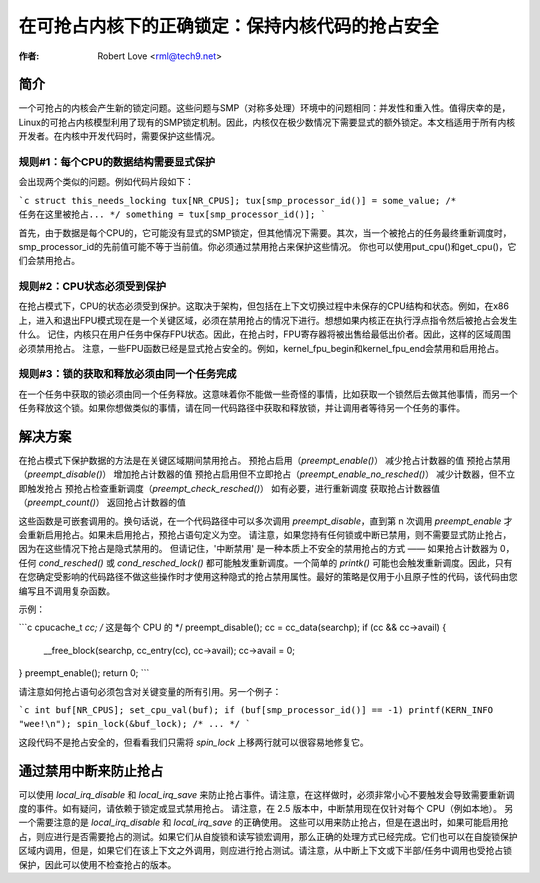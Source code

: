 ===========================================================================
在可抢占内核下的正确锁定：保持内核代码的抢占安全
===========================================================================

:作者: Robert Love <rml@tech9.net>

简介
============

一个可抢占的内核会产生新的锁定问题。这些问题与SMP（对称多处理）环境中的问题相同：并发性和重入性。值得庆幸的是，Linux的可抢占内核模型利用了现有的SMP锁定机制。因此，内核仅在极少数情况下需要显式的额外锁定。本文档适用于所有内核开发者。在内核中开发代码时，需要保护这些情况。

规则#1：每个CPU的数据结构需要显式保护
^^^^^^^^^^^^^^^^^^^^^^^^^^^^^^^^^^^^^^^^^^^^^^^^^^^^^^^^^

会出现两个类似的问题。例如代码片段如下：

```c
struct this_needs_locking tux[NR_CPUS];
tux[smp_processor_id()] = some_value;
/* 任务在这里被抢占... */
something = tux[smp_processor_id()];
```

首先，由于数据是每个CPU的，它可能没有显式的SMP锁定，但其他情况下需要。其次，当一个被抢占的任务最终重新调度时，smp_processor_id的先前值可能不等于当前值。你必须通过禁用抢占来保护这些情况。
你也可以使用put_cpu()和get_cpu()，它们会禁用抢占。

规则#2：CPU状态必须受到保护
^^^^^^^^^^^^^^^^^^^^^^^^^^^^^^^^^^^^^

在抢占模式下，CPU的状态必须受到保护。这取决于架构，但包括在上下文切换过程中未保存的CPU结构和状态。例如，在x86上，进入和退出FPU模式现在是一个关键区域，必须在禁用抢占的情况下进行。想想如果内核正在执行浮点指令然后被抢占会发生什么。
记住，内核只在用户任务中保存FPU状态。因此，在抢占时，FPU寄存器将被出售给最低出价者。因此，这样的区域周围必须禁用抢占。
注意，一些FPU函数已经是显式抢占安全的。例如，kernel_fpu_begin和kernel_fpu_end会禁用和启用抢占。

规则#3：锁的获取和释放必须由同一个任务完成
^^^^^^^^^^^^^^^^^^^^^^^^^^^^^^^^^^^^^^^^^^^^^^^^^^^^^^^^^^^^

在一个任务中获取的锁必须由同一个任务释放。这意味着你不能做一些奇怪的事情，比如获取一个锁然后去做其他事情，而另一个任务释放这个锁。如果你想做类似的事情，请在同一代码路径中获取和释放锁，并让调用者等待另一个任务的事件。

解决方案
========

在抢占模式下保护数据的方法是在关键区域期间禁用抢占。
预抢占启用（`preempt_enable()`） 减少抢占计数器的值
预抢占禁用（`preempt_disable()`） 增加抢占计数器的值
预抢占启用但不立即抢占（`preempt_enable_no_resched()`） 减少计数器，但不立即触发抢占
预抢占检查重新调度（`preempt_check_resched()`） 如有必要，进行重新调度
获取抢占计数器值（`preempt_count()`） 返回抢占计数器的值

这些函数是可嵌套调用的。换句话说，在一个代码路径中可以多次调用 `preempt_disable`，直到第 n 次调用 `preempt_enable` 才会重新启用抢占。如果未启用抢占，预抢占语句定义为空。
请注意，如果您持有任何锁或中断已禁用，则不需要显式防止抢占，因为在这些情况下抢占是隐式禁用的。
但请记住，'中断禁用' 是一种本质上不安全的禁用抢占的方式 —— 如果抢占计数器为 0，任何 `cond_resched()` 或 `cond_resched_lock()` 都可能触发重新调度。一个简单的 `printk()` 可能也会触发重新调度。因此，只有在您确定受影响的代码路径不做这些操作时才使用这种隐式的抢占禁用属性。最好的策略是仅用于小且原子性的代码，该代码由您编写且不调用复杂函数。

示例：

```c
cpucache_t *cc; /* 这是每个 CPU 的 */
preempt_disable();
cc = cc_data(searchp);
if (cc && cc->avail) {
    __free_block(searchp, cc_entry(cc), cc->avail);
    cc->avail = 0;
}
preempt_enable();
return 0;
```

请注意如何抢占语句必须包含对关键变量的所有引用。另一个例子：

```c
int buf[NR_CPUS];
set_cpu_val(buf);
if (buf[smp_processor_id()] == -1) printf(KERN_INFO "wee!\n");
spin_lock(&buf_lock);
/* ... */
```

这段代码不是抢占安全的，但看看我们只需将 `spin_lock` 上移两行就可以很容易地修复它。

通过禁用中断来防止抢占
==================

可以使用 `local_irq_disable` 和 `local_irq_save` 来防止抢占事件。请注意，在这样做时，必须非常小心不要触发会导致需要重新调度的事件。如有疑问，请依赖于锁定或显式禁用抢占。
请注意，在 2.5 版本中，中断禁用现在仅针对每个 CPU（例如本地）。
另一个需要注意的是 `local_irq_disable` 和 `local_irq_save` 的正确使用。
这些可以用来防止抢占，但是在退出时，如果可能启用抢占，则应进行是否需要抢占的测试。如果它们从自旋锁和读写锁宏调用，那么正确的处理方式已经完成。它们也可以在自旋锁保护区域内调用，但是，如果它们在该上下文之外调用，则应进行抢占测试。请注意，从中断上下文或下半部/任务中调用也受抢占锁保护，因此可以使用不检查抢占的版本。
